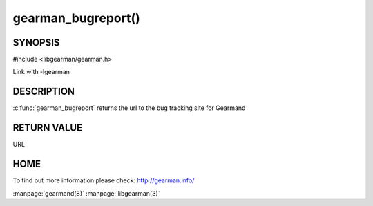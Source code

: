 ===================
gearman_bugreport()
===================

--------
SYNOPSIS
--------

#include <libgearman/gearman.h>

.. c:function:: const char *gearman_bugreport(void)

Link with -lgearman

-----------
DESCRIPTION
-----------

:c:func:`gearman_bugreport` returns the url to the bug tracking site for Gearmand

------------
RETURN VALUE
------------

URL

----
HOME
----

To find out more information please check:
`http://gearman.info/ <http://gearman.info/>`_


.. seealso::

:manpage:`gearmand(8)` :manpage:`libgearman(3)`
